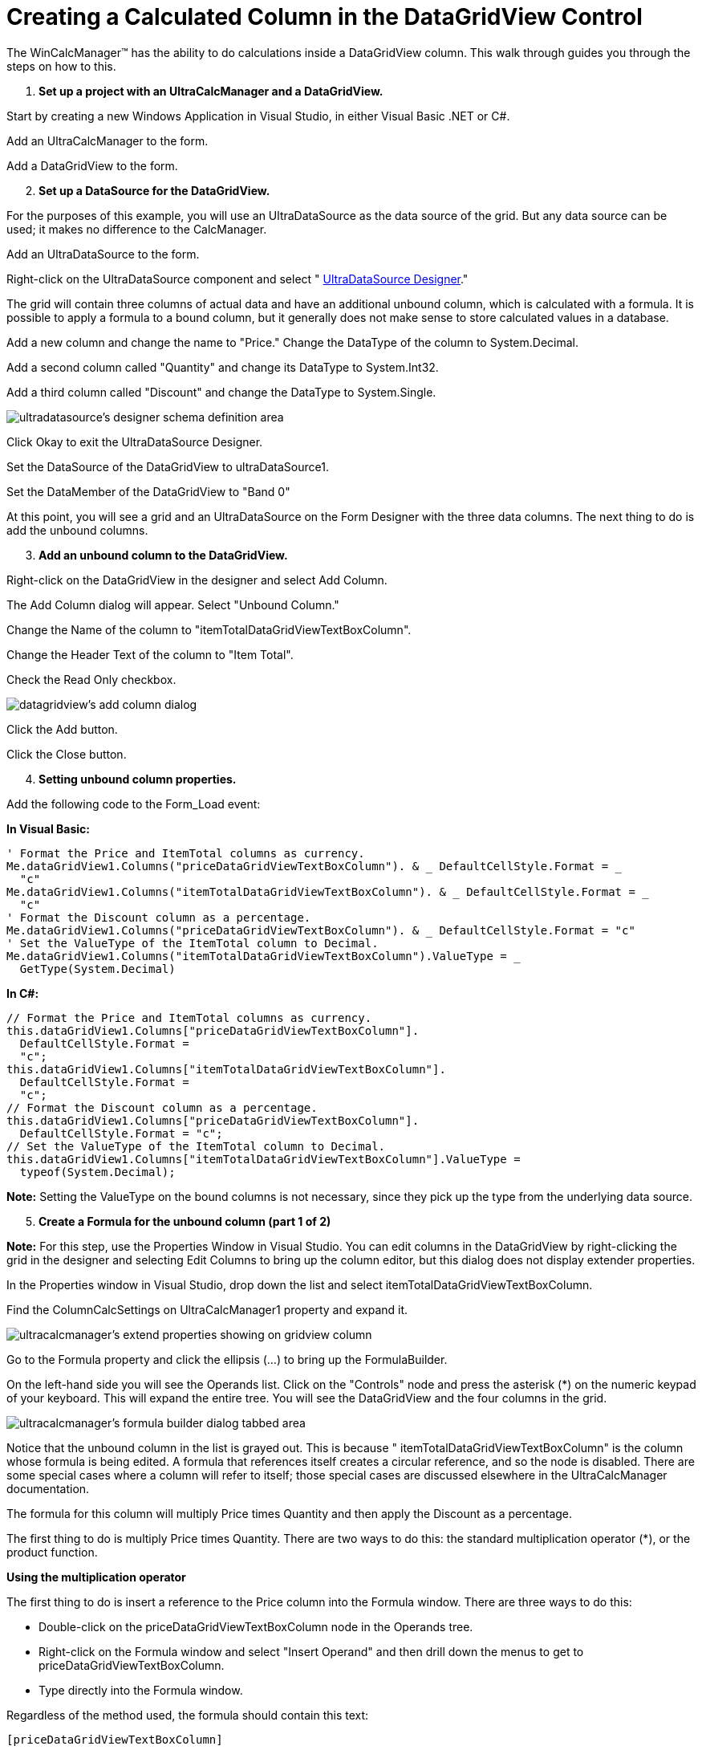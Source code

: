﻿////

|metadata|
{
    "name": "wincalcmanager-creating-a-calculated-column-in-the-datagridview-control",
    "controlName": ["WinCalcManager"],
    "tags": ["How Do I"],
    "guid": "{26DA4D5C-E9CA-4EF0-A796-64C9242AD09C}",  
    "buildFlags": [],
    "createdOn": "0001-01-01T00:00:00Z"
}
|metadata|
////

= Creating a Calculated Column in the DataGridView Control

The WinCalcManager™ has the ability to do calculations inside a DataGridView column. This walk through guides you through the steps on how to this.

[start=1]
. *Set up a project with an UltraCalcManager and a DataGridView.*

Start by creating a new Windows Application in Visual Studio, in either Visual Basic .NET or C#.

Add an UltraCalcManager to the form.

Add a DataGridView to the form.
[start=2]
. *Set up a DataSource for the DataGridView.*

For the purposes of this example, you will use an UltraDataSource as the data source of the grid. But any data source can be used; it makes no difference to the CalcManager.

Add an UltraDataSource to the form.

Right-click on the UltraDataSource component and select " link:windatasource-using-the-windatasource-designer.html[UltraDataSource Designer]."

The grid will contain three columns of actual data and have an additional unbound column, which is calculated with a formula. It is possible to apply a formula to a bound column, but it generally does not make sense to store calculated values in a database.

Add a new column and change the name to "Price." Change the DataType of the column to System.Decimal.

Add a second column called "Quantity" and change its DataType to System.Int32.

Add a third column called "Discount" and change the DataType to System.Single.

image::images/WinCalcManager_Creating_a_Calculated_Column_in_the_DataGridView_01.png[ultradatasource's designer schema definition area]

 

Click Okay to exit the UltraDataSource Designer.

Set the DataSource of the DataGridView to ultraDataSource1.

Set the DataMember of the DataGridView to "Band 0"

At this point, you will see a grid and an UltraDataSource on the Form Designer with the three data columns. The next thing to do is add the unbound columns.

[start=3]
. *Add an unbound column to the DataGridView.*

Right-click on the DataGridView in the designer and select Add Column.

The Add Column dialog will appear. Select "Unbound Column."

Change the Name of the column to "itemTotalDataGridViewTextBoxColumn".

Change the Header Text of the column to "Item Total".

Check the Read Only checkbox.

image::images/WinCalcManager_Creating_a_Calculated_Column_in_the_DataGridView_02.png[datagridview's add column dialog]

 

Click the Add button.

Click the Close button.

[start=4]
. *Setting unbound column properties.*

Add the following code to the Form_Load event:

*In Visual Basic:*

----
' Format the Price and ItemTotal columns as currency.
Me.dataGridView1.Columns("priceDataGridViewTextBoxColumn"). & _ DefaultCellStyle.Format = _
  "c"
Me.dataGridView1.Columns("itemTotalDataGridViewTextBoxColumn"). & _ DefaultCellStyle.Format = _
  "c"
' Format the Discount column as a percentage.
Me.dataGridView1.Columns("priceDataGridViewTextBoxColumn"). & _ DefaultCellStyle.Format = "c"
' Set the ValueType of the ItemTotal column to Decimal.
Me.dataGridView1.Columns("itemTotalDataGridViewTextBoxColumn").ValueType = _
  GetType(System.Decimal)
----

*In C#:*

----
// Format the Price and ItemTotal columns as currency.
this.dataGridView1.Columns["priceDataGridViewTextBoxColumn"].
  DefaultCellStyle.Format = 
  "c";
this.dataGridView1.Columns["itemTotalDataGridViewTextBoxColumn"].
  DefaultCellStyle.Format = 
  "c";
// Format the Discount column as a percentage.
this.dataGridView1.Columns["priceDataGridViewTextBoxColumn"].
  DefaultCellStyle.Format = "c";
// Set the ValueType of the ItemTotal column to Decimal.
this.dataGridView1.Columns["itemTotalDataGridViewTextBoxColumn"].ValueType = 
  typeof(System.Decimal);
----

*Note:* Setting the ValueType on the bound columns is not necessary, since they pick up the type from the underlying data source.

[start=5]
. *Create a Formula for the unbound column (part 1 of 2)*

*Note:* For this step, use the Properties Window in Visual Studio. You can edit columns in the DataGridView by right-clicking the grid in the designer and selecting Edit Columns to bring up the column editor, but this dialog does not display extender properties.

In the Properties window in Visual Studio, drop down the list and select itemTotalDataGridViewTextBoxColumn.

Find the ColumnCalcSettings on UltraCalcManager1 property and expand it.

image::images/WinCalcManager_Creating_a_Calculated_Column_in_the_DataGridView_03.png[ultracalcmanager's extend properties showing on gridview column]

Go to the Formula property and click the ellipsis (...) to bring up the FormulaBuilder.

On the left-hand side you will see the Operands list. Click on the "Controls" node and press the asterisk ($$*$$) on the numeric keypad of your keyboard. This will expand the entire tree. You will see the DataGridView and the four columns in the grid.

image::images/WinCalcManager_Creating_a_Calculated_Column_in_the_DataGridView_04.png[ultracalcmanager's formula builder dialog tabbed area]

Notice that the unbound column in the list is grayed out. This is because " itemTotalDataGridViewTextBoxColumn" is the column whose formula is being edited. A formula that references itself creates a circular reference, and so the node is disabled. There are some special cases where a column will refer to itself; those special cases are discussed elsewhere in the UltraCalcManager documentation.

The formula for this column will multiply Price times Quantity and then apply the Discount as a percentage.

The first thing to do is multiply Price times Quantity. There are two ways to do this: the standard multiplication operator ($$*$$), or the product function.

*Using the multiplication operator*

The first thing to do is insert a reference to the Price column into the Formula window. There are three ways to do this:

*** Double-click on the priceDataGridViewTextBoxColumn node in the Operands tree.
*** Right-click on the Formula window and select "Insert Operand" and then drill down the menus to get to priceDataGridViewTextBoxColumn.
*** Type directly into the Formula window.

Regardless of the method used, the formula should contain this text:

[source]
----
[priceDataGridViewTextBoxColumn]
----

Next, add the multiplication operator. Either click the $$*$$ button (in the row of buttons under the Formula window), or type an asterisk at the appropriate place.

Then add the quantityDataGridViewTextBoxColumn reference the same way you added priceDataGridViewTextBoxColumn.

image::images/WinCalcManager_Creating_a_Calculated_Column_in_the_DataGridView_05.png[ultracalcmanager's formula builder with formula for column specified]

The formula should now look like this:

[source]
----
[priceDataGridViewTextBoxColumn] * [priceDataGridViewTextBoxColumn]
----

Proceed to the next step to finish building this formula.

**Using the product function.*

... Switch to the Functions tab.
... Expand the Math category.
... Scroll down until you find the product function and double-click it. This will bring up the function builder.
... In the operands list on the left, find the priceDataGridViewTextBoxColumn column and double-click it. "[priceDataGridViewTextBoxColumn]" appears in the first argument box after the heading, "number0".
... Double-click on the priceDataGridViewTextBoxColumn node to add "[priceDataGridViewTextBoxColumn]" as the second argument.
... Click OK on the Function Builder dialog.

Your formula should now look like this:

[source]
----
product ( [priceDataGridViewTextBoxColumn], [quantityDataGridViewTextBoxColumn] )
----

Proceed to the next step to finish building this formula.

[start=6]
. *Create a Formula for the unbound column (part 2of 2).*

Notice that the Formula status window on the bottom right shows that the Formula has compiled successfully. This indicates that the formula is valid as-is, but it does not yet account for the discount.

There are a variety of ways to design this formula. Finish it up by multiplying 1 minus the discount. Here are some examples of what your formula might look like; these are all valid:

[source]
----
([priceDataGridViewTextBoxColumn] * [quantityDataGridViewTextBoxColumn]) * (1-[discountDataGridViewTextBoxColumn])
----

[source]
----
(product ( [priceDataGridViewTextBoxColumn],[quantityDataGridViewTextBoxColumn] )) * (1-[discountDataGridViewTextBoxColumn])
----

[source]
----
product ( (product ( [priceDataGridViewTextBoxColumn],[quantityDataGridViewTextBoxColumn] )) , (1-[discountDataGridViewTextBoxColumn]))
----

When you are done, click OK on the FormulaBuilder dialog. The Formula you created is now displayed in the Formula property of the grid columns.
[start=7]
. *Provide some data.*

There is one more thing to do before running the application. In order to perform calculations, the CalcManager will need some data to calculate. Right-click on the UltraDataSource and select UltraDataSource Designer.

Click the Data Entry node and enter some dummy data. Add about 10 rows to the grid with data in each row. If you leave some cells in the grid empty, they will be treated as zeros by the CalcManager.

image::images/WinCalcManager_Creating_a_Calculated_Column_in_the_DataGridView_06.png[ultradatasource's dataentry area in it's designer]

[start=8]
. *Run the application and observe the results.*

Calculations can be seen in the fourth column. Change some of the cell values at run-time, and the Item Total column is automatically updated as soon as focus leaves the changed cell.

image::images/WinCalcManager_Creating_a_Calculated_Column_in_the_DataGridView_07.png[resulting form after following steps above.]
